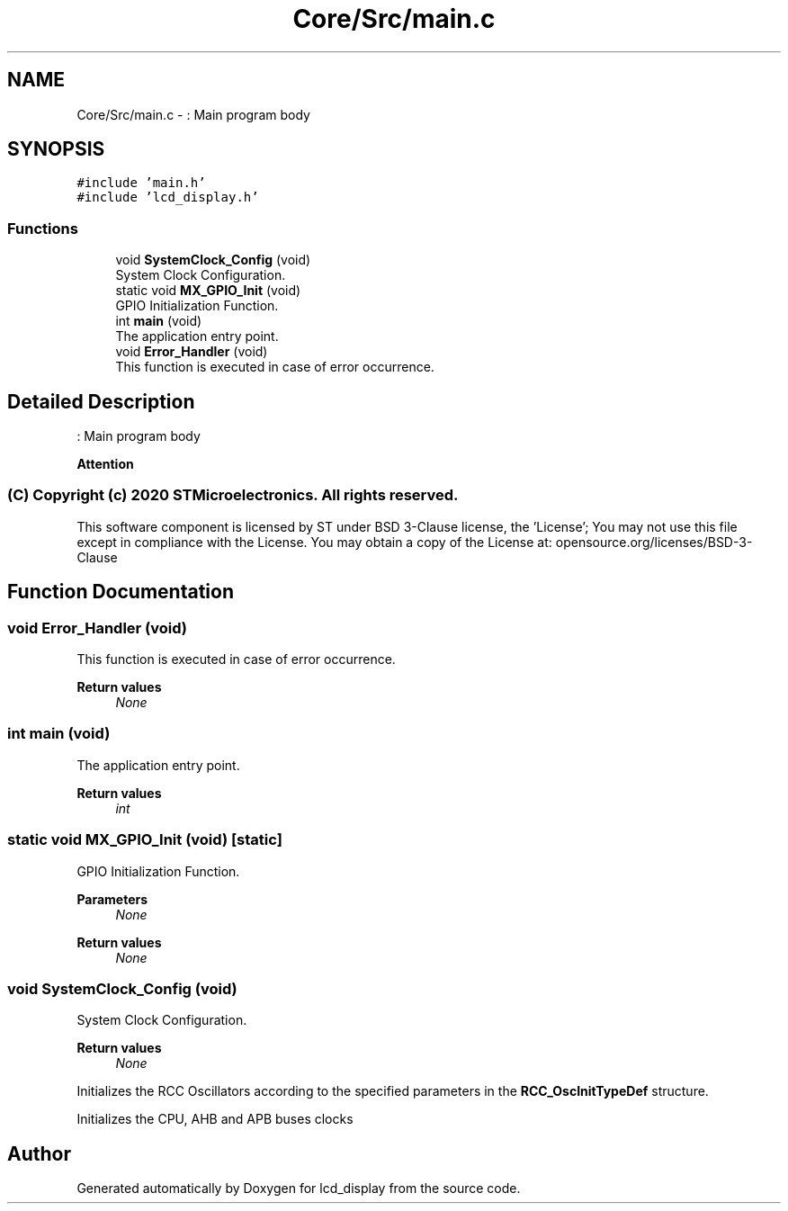 .TH "Core/Src/main.c" 3 "Thu Oct 29 2020" "lcd_display" \" -*- nroff -*-
.ad l
.nh
.SH NAME
Core/Src/main.c \- : Main program body  

.SH SYNOPSIS
.br
.PP
\fC#include 'main\&.h'\fP
.br
\fC#include 'lcd_display\&.h'\fP
.br

.SS "Functions"

.in +1c
.ti -1c
.RI "void \fBSystemClock_Config\fP (void)"
.br
.RI "System Clock Configuration\&. "
.ti -1c
.RI "static void \fBMX_GPIO_Init\fP (void)"
.br
.RI "GPIO Initialization Function\&. "
.ti -1c
.RI "int \fBmain\fP (void)"
.br
.RI "The application entry point\&. "
.ti -1c
.RI "void \fBError_Handler\fP (void)"
.br
.RI "This function is executed in case of error occurrence\&. "
.in -1c
.SH "Detailed Description"
.PP 
: Main program body 


.PP
\fBAttention\fP
.RS 4

.RE
.PP
.SS "(C) Copyright (c) 2020 STMicroelectronics\&. All rights reserved\&."
.PP
This software component is licensed by ST under BSD 3-Clause license, the 'License'; You may not use this file except in compliance with the License\&. You may obtain a copy of the License at: opensource\&.org/licenses/BSD-3-Clause 
.SH "Function Documentation"
.PP 
.SS "void Error_Handler (void)"

.PP
This function is executed in case of error occurrence\&. 
.PP
\fBReturn values\fP
.RS 4
\fINone\fP 
.RE
.PP

.SS "int main (void)"

.PP
The application entry point\&. 
.PP
\fBReturn values\fP
.RS 4
\fIint\fP 
.RE
.PP

.SS "static void MX_GPIO_Init (void)\fC [static]\fP"

.PP
GPIO Initialization Function\&. 
.PP
\fBParameters\fP
.RS 4
\fINone\fP 
.RE
.PP
\fBReturn values\fP
.RS 4
\fINone\fP 
.RE
.PP

.SS "void SystemClock_Config (void)"

.PP
System Clock Configuration\&. 
.PP
\fBReturn values\fP
.RS 4
\fINone\fP 
.RE
.PP
Initializes the RCC Oscillators according to the specified parameters in the \fBRCC_OscInitTypeDef\fP structure\&.
.PP
Initializes the CPU, AHB and APB buses clocks
.SH "Author"
.PP 
Generated automatically by Doxygen for lcd_display from the source code\&.
